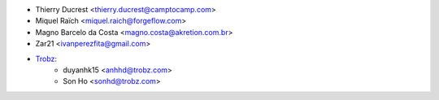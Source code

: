 * Thierry Ducrest <thierry.ducrest@camptocamp.com>
* Miquel Raïch <miquel.raich@forgeflow.com>
* Magno Barcelo da Costa <magno.costa@akretion.com.br>
* Zar21 <ivanperezfita@gmail.com>
* `Trobz <https://trobz.com>`_:
    * duyanhk15 <anhhd@trobz.com>
    * Son Ho <sonhd@trobz.com>
